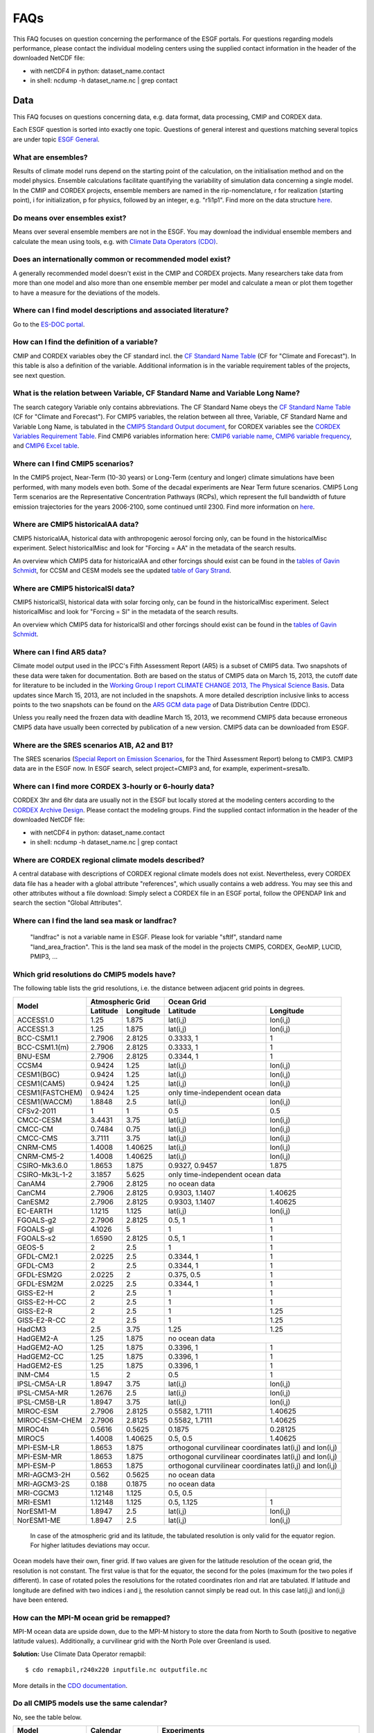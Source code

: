 .. _faq:

FAQs
====

This FAQ focuses on question concerning the performance of the ESGF portals. For questions regarding models performance, please contact the individual modeling centers using the supplied contact information in the header of the downloaded NetCDF file:

+ with netCDF4 in python: dataset_name.contact  

+ in shell: ncdump -h dataset_name.nc  | grep contact
  

Data
****

This FAQ focuses on questions concerning data, e.g. data format, data processing, CMIP and CORDEX data.

Each ESGF question is sorted into exactly one topic. Questions of general interest and questions matching 
several topics are under topic `ESGF General`_.

What are ensembles?
-------------------
Results of climate model runs depend on the starting point of the calculation, on the initialisation method and on the model physics.
Ensemble calculations facilitate quantifying the variability of simulation data concerning a single model. In the CMIP and CORDEX projects,
ensemble members are named in the rip-nomenclature, r for realization (starting point), i for initialization, p for physics, followed by an
integer, e.g. "r1i1p1". Find more on the data structure `here <https://verc.enes.org/data/enes-model-data/cmip5/datastructure>`_.

Do means over ensembles exist?
------------------------------
Means over several ensemble members are not in the ESGF.
You may download the individual ensemble members and calculate the mean using tools, e.g. with
`Climate Data Operators (CDO) <https://code.zmaw.de/projects/cdo/wiki/Cdo>`_.

Does an internationally common or recommended model exist?
----------------------------------------------------------
A generally recommended model doesn't exist in the CMIP and CORDEX projects. Many researchers take data from more than one model and also more
than one ensemble member per model and calculate a mean or plot them together to have a measure for the deviations of the models.

Where can I find model descriptions and associated literature?
--------------------------------------------------------------
Go to the `ES-DOC portal <http://es-doc.org/>`_.

How can I find the definition of a variable?
--------------------------------------------
CMIP and CORDEX variables obey the CF standard incl. the `CF Standard Name Table <http://cfconventions.org/Data/cf-standard-names/40/build/cf-standard-name-table.html>`_
(CF for "Climate and Forecast"). In this table is also a definition of the variable. Additional information is in the variable requirement tables of the projects, see next question.

What is the relation between Variable, CF Standard Name and Variable Long Name?
-------------------------------------------------------------------------------
The search category Variable only contains abbreviations. The CF Standard Name obeys the `CF Standard Name Table <http://cfconventions.org/Data/cf-standard-names/40/build/cf-standard-name-table.html>`_
(CF for "Climate and Forecast"). For CMIP5 variables, the relation between all three, Variable, CF Standard Name and Variable Long Name,
is tabulated in the `CMIP5 Standard Output document <http://cmip.llnl.gov/cmip5/docs/standard_output.pdf>`_,
for CORDEX variables see the `CORDEX Variables Requirement Table <http://is-enes-data.github.io/CORDEX_variables_requirement_table.pdf>`_. Find CMIP6 variables information here: 
`CMIP6 variable name <http://clipc-services.ceda.ac.uk/dreq/mipVars.html>`_, `CMIP6 variable frequency <http://clipc-services.ceda.ac.uk/dreq/index/miptable.html>`_, 
and `CMIP6 Excel table <https://pcmdi.llnl.gov/CMIP6/Guide/dataUsers.html>`_.

Where can I find CMIP5 scenarios?
---------------------------------
In the CMIP5 project, Near-Term (10-30 years) or Long-Term (century and longer) climate simulations have been performed, with many models even both.
Some of the decadal experiments are Near Term future scenarios. CMIP5 Long Term scenarios are the Representative Concentration Pathways (RCPs),
which represent the full bandwidth of future emission trajectories for the years 2006-2100, some continued until 2300.
Find more information on `here <https://verc.enes.org/data/enes-model-data/cmip5/datastructure>`_.

Where are CMIP5 historicalAA data?
----------------------------------
CMIP5 historicalAA, historical data with anthropogenic aerosol forcing only, can be found in the historicalMisc experiment.
Select historicalMisc and look for "Forcing = AA" in the metadata of the search results.

An overview which CMIP5 data for historicalAA and other forcings should exist can be found in the
`tables of Gavin Schmidt <https://pcmdi.llnl.gov/mips/cmip5/historical_Misc_forcing.pdf>`_, for CCSM and CESM models see the updated
`table of Gary Strand <http://www.cgd.ucar.edu/ccr/strandwg/SingleForcings_20C.html>`_.

Where are CMIP5 historicalSl data?
----------------------------------
CMIP5 historicalSl, historical data with solar forcing only, can be found in the historicalMisc experiment.
Select historicalMisc and look for "Forcing = Sl" in the metadata of the search results.

An overview which CMIP5 data for historicalSl and other forcings should exist can be found in the
`tables of Gavin Schmidt <https://pcmdi.llnl.gov/mips/cmip5/historical_Misc_forcing.pdf>`_.

Where can I find AR5 data?
--------------------------
Climate model output used in the IPCC's Fifth Assessment Report (AR5) is a subset of CMIP5 data. Two snapshots of these data were taken for documentation.
Both are based on the status of CMIP5 data on March 15, 2013, the cutoff date for literature to be included in the
`Working Group I report CLIMATE CHANGE 2013, The Physical Science Basis <http://www.ipcc.ch/report/ar5/wg1/>`_.
Data updates since March 15, 2013, are not included in the snapshots. A more detailed description inclusive links to access points to the two snapshots can be
found on the `AR5 GCM data page <http://www.ipcc-data.org/sim/gcm_monthly/AR5/index.html>`_ of Data Distribution Centre (DDC).

Unless you really need the frozen data with deadline March 15, 2013, we recommend CMIP5 data because erroneous CMIP5 data have usually been corrected by
publication of a new version. CMIP5 data can be downloaded from ESGF.

Where are the SRES scenarios A1B, A2 and B1?
--------------------------------------------
The SRES scenarios (`Special Report on Emission Scenarios <http://sedac.ipcc-data.org/ddc/sres/index.html>`_, for the Third Assessment Report)
belong to CMIP3. CMIP3 data are in the ESGF now. In ESGF search, select project=CMIP3 and, for example, experiment=sresa1b.

Where can I find more CORDEX 3-hourly or 6-hourly data?
-------------------------------------------------------
CORDEX 3hr and 6hr data are usually not in the ESGF but locally stored at the modeling centers according to the
`CORDEX Archive Design <http://is-enes-data.github.io/cordex_archive_specifications.pdf>`_. Please contact the modeling groups. Find the supplied contact information in the header of the downloaded NetCDF file:

+ with netCDF4 in python: dataset_name.contact  

+ in shell: ncdump -h dataset_name.nc  | grep contact
  


Where are CORDEX regional climate models described?
---------------------------------------------------
A central database with descriptions of CORDEX regional climate models does not exist. Nevertheless, every CORDEX data file has a
header with a global attribute "references", which usually contains a web address. You may see this and other attributes without a file download:
Simply select a CORDEX file in an ESGF portal, follow the OPENDAP link and search the section "Global Attributes".

Where can I find the land sea mask or landfrac?
-----------------------------------------------
 "landfrac" is not a variable name in ESGF. Please look for variable "sftlf", standard name "land_area_fraction".
 This is the land sea mask of the model in the projects CMIP5, CORDEX, GeoMIP, LUCID, PMIP3, ...

Which grid resolutions do CMIP5 models have?
--------------------------------------------
The following table lists the grid resolutions, i.e. the distance between adjacent grid points in degrees.

+-----------------+----------+-----------+----------------+-----------------------------------------+
| Model           |  Atmospheric Grid    |  Ocean Grid                                              |
+                 +----------+-----------+----------------+-----------------------------------------+
|                 | Latitude | Longitude | Latitude       | Longitude                               |
+=================+==========+===========+================+=========================================+
| ACCESS1.0       | 1.25     | 1.875     | lat(i,j)       | lon(i,j)                                |
+-----------------+----------+-----------+----------------+-----------------------------------------+
| ACCESS1.3       | 1.25     | 1.875     | lat(i,j)       | lon(i,j)                                |
+-----------------+----------+-----------+----------------+-----------------------------------------+
| BCC-CSM1.1      | 2.7906   | 2.8125    | 0.3333, 1      | 1                                       |
+-----------------+----------+-----------+----------------+-----------------------------------------+
| BCC-CSM1.1(m)   | 2.7906   | 2.8125    | 0.3333, 1      | 1                                       |
+-----------------+----------+-----------+----------------+-----------------------------------------+
| BNU-ESM         | 2.7906   | 2.8125    | 0.3344, 1      | 1                                       |
+-----------------+----------+-----------+----------------+-----------------------------------------+
| CCSM4           | 0.9424   | 1.25      | lat(i,j)       | lon(i,j)                                |
+-----------------+----------+-----------+----------------+-----------------------------------------+
| CESM1(BGC)      | 0.9424   | 1.25      | lat(i,j)       | lon(i,j)                                |
+-----------------+----------+-----------+----------------+-----------------------------------------+
| CESM1(CAM5)     | 0.9424   | 1.25      | lat(i,j)       | lon(i,j)                                |
+-----------------+----------+-----------+----------------+-----------------------------------------+
| CESM1(FASTCHEM) | 0.9424   | 1.25      | only time-independent ocean data                         |
+-----------------+----------+-----------+----------------+-----------------------------------------+
| CESM1(WACCM)    | 1.8848   | 2.5       | lat(i,j)       | lon(i,j)                                |
+-----------------+----------+-----------+----------------+-----------------------------------------+
| CFSv2-2011      | 1        | 1         | 0.5            | 0.5                                     |
+-----------------+----------+-----------+----------------+-----------------------------------------+
| CMCC-CESM       | 3.4431   | 3.75      | lat(i,j)       | lon(i,j)                                |
+-----------------+----------+-----------+----------------+-----------------------------------------+
| CMCC-CM         | 0.7484   | 0.75      | lat(i,j)       | lon(i,j)                                |
+-----------------+----------+-----------+----------------+-----------------------------------------+
| CMCC-CMS        | 3.7111   | 3.75      | lat(i,j)       | lon(i,j)                                |
+-----------------+----------+-----------+----------------+-----------------------------------------+
| CNRM-CM5        | 1.4008   | 1.40625   | lat(i,j)       | lon(i,j)                                |
+-----------------+----------+-----------+----------------+-----------------------------------------+
| CNRM-CM5-2      | 1.4008   | 1.40625   | lat(i,j)       | lon(i,j)                                |
+-----------------+----------+-----------+----------------+-----------------------------------------+
| CSIRO-Mk3.6.0   | 1.8653   | 1.875     | 0.9327, 0.9457 | 1.875                                   |
+-----------------+----------+-----------+----------------+-----------------------------------------+
| CSIRO-Mk3L-1-2  | 3.1857   | 5.625     | only time-independent ocean data                         |
+-----------------+----------+-----------+----------------+-----------------------------------------+
| CanAM4          | 2.7906   | 2.8125    | no ocean data                                            |
+-----------------+----------+-----------+----------------+-----------------------------------------+
| CanCM4          | 2.7906   | 2.8125    | 0.9303, 1.1407 | 1.40625                                 |
+-----------------+----------+-----------+----------------+-----------------------------------------+
| CanESM2         | 2.7906   | 2.8125    | 0.9303, 1.1407 | 1.40625                                 |
+-----------------+----------+-----------+----------------+-----------------------------------------+
| EC-EARTH        | 1.1215   | 1.125     | lat(i,j)       | lon(i,j)                                |
+-----------------+----------+-----------+----------------+-----------------------------------------+
| FGOALS-g2       | 2.7906   | 2.8125    | 0.5, 1         | 1                                       |
+-----------------+----------+-----------+----------------+-----------------------------------------+
| FGOALS-gl       | 4.1026   | 5         | 1              | 1                                       |
+-----------------+----------+-----------+----------------+-----------------------------------------+
| FGOALS-s2       | 1.6590   | 2.8125    | 0.5, 1         | 1                                       |
+-----------------+----------+-----------+----------------+-----------------------------------------+
| GEOS-5          | 2        | 2.5       | 1              | 1                                       |
+-----------------+----------+-----------+----------------+-----------------------------------------+
| GFDL-CM2.1      | 2.0225   | 2.5       | 0.3344, 1      | 1                                       |
+-----------------+----------+-----------+----------------+-----------------------------------------+
| GFDL-CM3        | 2        | 2.5       | 0.3344, 1      | 1                                       |
+-----------------+----------+-----------+----------------+-----------------------------------------+
| GFDL-ESM2G      | 2.0225   | 2         | 0.375, 0.5     | 1                                       |
+-----------------+----------+-----------+----------------+-----------------------------------------+
| GFDL-ESM2M      | 2.0225   | 2.5       | 0.3344, 1      | 1                                       |
+-----------------+----------+-----------+----------------+-----------------------------------------+
| GISS-E2-H       | 2        | 2.5       | 1              | 1                                       |
+-----------------+----------+-----------+----------------+-----------------------------------------+
| GISS-E2-H-CC    | 2        | 2.5       | 1              | 1                                       |
+-----------------+----------+-----------+----------------+-----------------------------------------+
| GISS-E2-R       | 2        | 2.5       | 1              | 1.25                                    |
+-----------------+----------+-----------+----------------+-----------------------------------------+
| GISS-E2-R-CC    | 2        | 2.5       | 1              | 1.25                                    |
+-----------------+----------+-----------+----------------+-----------------------------------------+
| HadCM3          | 2.5      | 3.75      | 1.25           | 1.25                                    |
+-----------------+----------+-----------+----------------+-----------------------------------------+
| HadGEM2-A       | 1.25     | 1.875     | no ocean data                                            |
+-----------------+----------+-----------+----------------+-----------------------------------------+
| HadGEM2-AO      | 1.25     | 1.875     | 0.3396, 1      | 1                                       |
+-----------------+----------+-----------+----------------+-----------------------------------------+
| HadGEM2-CC      | 1.25     | 1.875     | 0.3396, 1      | 1                                       |
+-----------------+----------+-----------+----------------+-----------------------------------------+
| HadGEM2-ES      | 1.25     | 1.875     | 0.3396, 1      | 1                                       |
+-----------------+----------+-----------+----------------+-----------------------------------------+
| INM-CM4         | 1.5      | 2         | 0.5            | 1                                       |
+-----------------+----------+-----------+----------------+-----------------------------------------+
| IPSL-CM5A-LR    | 1.8947   | 3.75      | lat(i,j)       | lon(i,j)                                |
+-----------------+----------+-----------+----------------+-----------------------------------------+
| IPSL-CM5A-MR    | 1.2676   | 2.5       | lat(i,j)       | lon(i,j)                                |
+-----------------+----------+-----------+----------------+-----------------------------------------+
| IPSL-CM5B-LR    | 1.8947   | 3.75      | lat(i,j)       | lon(i,j)                                |
+-----------------+----------+-----------+----------------+-----------------------------------------+
| MIROC-ESM       | 2.7906   | 2.8125    | 0.5582, 1.7111 | 1.40625                                 |
+-----------------+----------+-----------+----------------+-----------------------------------------+
| MIROC-ESM-CHEM  | 2.7906   | 2.8125    | 0.5582, 1.7111 | 1.40625                                 |
+-----------------+----------+-----------+----------------+-----------------------------------------+
| MIROC4h         | 0.5616   | 0.5625    | 0.1875         | 0.28125                                 |
+-----------------+----------+-----------+----------------+-----------------------------------------+
| MIROC5          | 1.4008   | 1.40625   | 0.5, 0.5       | 1.40625                                 |
+-----------------+----------+-----------+----------------+-----------------------------------------+
| MPI-ESM-LR      | 1.8653   | 1.875     | orthogonal curvilinear coordinates lat(i,j) and lon(i,j) |
+-----------------+----------+-----------+----------------+-----------------------------------------+
| MPI-ESM-MR      | 1.8653   | 1.875     | orthogonal curvilinear coordinates lat(i,j) and lon(i,j) |
+-----------------+----------+-----------+----------------+-----------------------------------------+
| MPI-ESM-P       | 1.8653   | 1.875     | orthogonal curvilinear coordinates lat(i,j) and lon(i,j) |
+-----------------+----------+-----------+----------------+-----------------------------------------+
| MRI-AGCM3-2H    | 0.562    | 0.5625    | no ocean data                                            |
+-----------------+----------+-----------+----------------+-----------------------------------------+
| MRI-AGCM3-2S    | 0.188    | 0.1875    | no ocean data                                            |
+-----------------+----------+-----------+----------------+-----------------------------------------+
| MRI-CGCM3       | 1.12148  | 1.125     | 0.5, 0.5       |                                         |
+-----------------+----------+-----------+----------------+-----------------------------------------+
| MRI-ESM1        | 1.12148  | 1.125     | 0.5, 1.125     | 1                                       |
+-----------------+----------+-----------+----------------+-----------------------------------------+
| NorESM1-M       | 1.8947   | 2.5       | lat(i,j)       | lon(i,j)                                |
+-----------------+----------+-----------+----------------+-----------------------------------------+
| NorESM1-ME      | 1.8947   | 2.5       | lat(i,j)       | lon(i,j)                                |
+-----------------+----------+-----------+----------------+-----------------------------------------+

 In case of the atmospheric grid and its latitude, the tabulated resolution is only valid for the equator region.
 For higher latitudes deviations may occur.

Ocean models have their own, finer grid. If two values are given for the latitude resolution of the ocean grid, the resolution is not constant.
The first value is that for the equator, the second for the poles (maximum for the two poles if different).
In case of rotated poles the resolutions for the rotated coordinates rlon and rlat are tabulated. If latitude and longitude are defined with two indices i and j,
the resolution cannot simply be read out. In this case lat(i,j) and lon(i,j) have been entered.

How can the MPI-M ocean grid be remapped?
-----------------------------------------
MPI-M ocean data are upside down, due to the MPI-M history to store the data from North to South (positive to negative latitude values). Additionally, a curvilinear grid with the North Pole over Greenland is used.

**Solution:** Use Climate Data Operator remapbil:

::

    $ cdo remapbil,r240x220 inputfile.nc outputfile.nc

More details in the `CDO documentation <https://code.zmaw.de/projects/cdo/embedded/index.html>`_.

Do all CMIP5 models use the same calendar?
------------------------------------------

No, see the table below.

+-----------------+---------------------+---------------------------------------------------------------------------------------------------------------------------------------------------------------------+
| Model           |  Calendar           |  Experiments                                                                                                                                                        |
+=================+=====================+===========+=========================================================================================================================================================+
| ACCESS1.0       | proleptic_gregorian | all                                                                                                                                                                 |
+-----------------+---------------------+---------------------------------------------------------------------------------------------------------------------------------------------------------------------+
| ACCESS1.3       | proleptic_gregorian | all                                                                                                                                                                 |
+-----------------+---------------------+---------------------------------------------------------------------------------------------------------------------------------------------------------------------+
| BCC-CSM1.1      | 365_day             | all                                                                                                                                                                 |
+-----------------+---------------------+---------------------------------------------------------------------------------------------------------------------------------------------------------------------+
| BCC-CSM1.1(m)   | 365_day             | all                                                                                                                                                                 |
+-----------------+---------------------+---------------------------------------------------------------------------------------------------------------------------------------------------------------------+
| BNU-ESM         | 365_day             | all                                                                                                                                                                 |
+-----------------+---------------------+---------------------------------------------------------------------------------------------------------------------------------------------------------------------+
| CanAM4          | 365_day             | all                                                                                                                                                                 |
+-----------------+---------------------+---------------------------------------------------------------------------------------------------------------------------------------------------------------------+
| CanCM4          | 365_day             | all                                                                                                                                                                 |
+-----------------+---------------------+---------------------------------------------------------------------------------------------------------------------------------------------------------------------+
| CanESM2         | 365_day             | all                                                                                                                                                                 |
+-----------------+---------------------+---------------------------------------------------------------------------------------------------------------------------------------------------------------------+
| CCSM4           | 365_day             | all                                                                                                                                                                 |
+-----------------+---------------------+---------------------------------------------------------------------------------------------------------------------------------------------------------------------+
| CESM1(BGC)      | 365_day             | all                                                                                                                                                                 |
+-----------------+---------------------+---------------------------------------------------------------------------------------------------------------------------------------------------------------------+
| CESM1(CAM5)     | 365_day             | all                                                                                                                                                                 |
+-----------------+---------------------+---------------------------------------------------------------------------------------------------------------------------------------------------------------------+
| CESM1(FASTCHEM) | 365_day             | all                                                                                                                                                                 |
+-----------------+---------------------+---------------------------------------------------------------------------------------------------------------------------------------------------------------------+
| CESM1(WACCM)    | 365_day             | all                                                                                                                                                                 |
+-----------------+---------------------+---------------------------------------------------------------------------------------------------------------------------------------------------------------------+
| CFSv2-2011      | gregorian           | all                                                                                                                                                                 |
+-----------------+---------------------+---------------------------------------------------------------------------------------------------------------------------------------------------------------------+
| CMCC-CESM       | gregorian           | all                                                                                                                                                                 |
+-----------------+---------------------+---------------------------------------------------------------------------------------------------------------------------------------------------------------------+
| CMCC-CM         | gregorian           | all                                                                                                                                                                 |
+-----------------+---------------------+---------------------------------------------------------------------------------------------------------------------------------------------------------------------+
| CMCC-CMS        | gregorian           | all                                                                                                                                                                 |
+-----------------+---------------------+---------------------------------------------------------------------------------------------------------------------------------------------------------------------+
| CNRM-CM5        | gregorian           | all                                                                                                                                                                 |
+-----------------+---------------------+---------------------------------------------------------------------------------------------------------------------------------------------------------------------+
| CNRM-CM5-2      | gregorian           | all                                                                                                                                                                 |
+-----------------+---------------------+---------------------------------------------------------------------------------------------------------------------------------------------------------------------+
| CSIRO-Mk3.6.0   | 365_day             | all                                                                                                                                                                 |
+-----------------+---------------------+---------------------------------------------------------------------------------------------------------------------------------------------------------------------+
| CSIRO-Mk3L-1-2  | 365_day             | all                                                                                                                                                                 |
+-----------------+---------------------+---------------------------------------------------------------------------------------------------------------------------------------------------------------------+
| EC-EARTH        | gregorian           | all                                                                                                                                                                 |
+-----------------+---------------------+---------------------------------------------------------------------------------------------------------------------------------------------------------------------+
| GEOS-5          | gregorian           | all                                                                                                                                                                 |
+-----------------+---------------------+---------------------------------------------------------------------------------------------------------------------------------------------------------------------+
| FGOALS-g2       | 365_day             | all                                                                                                                                                                 |
+-----------------+---------------------+---------------------------------------------------------------------------------------------------------------------------------------------------------------------+
| FGOALS-gl       | 365_day             | all                                                                                                                                                                 |
+-----------------+---------------------+---------------------------------------------------------------------------------------------------------------------------------------------------------------------+
| FGOALS-s2       | 365_day             | all                                                                                                                                                                 |
+-----------------+---------------------+---------------------------------------------------------------------------------------------------------------------------------------------------------------------+
| GFDL-CM2.1      | julian              | all                                                                                                                                                                 |
+-----------------+---------------------+---------------------------------------------------------------------------------------------------------------------------------------------------------------------+
| GFDL-CM3        | 365_day             | all but amip: julian                                                                                                                                                |
+-----------------+---------------------+---------------------------------------------------------------------------------------------------------------------------------------------------------------------+
| GFDL-ESM2G      | 365_day             | all                                                                                                                                                                 |
+-----------------+---------------------+---------------------------------------------------------------------------------------------------------------------------------------------------------------------+
| GFDL-ESM2M      | 365_day             | all                                                                                                                                                                 |
+-----------------+---------------------+---------------------------------------------------------------------------------------------------------------------------------------------------------------------+
| GISS-E2-H       | 365_day             | all                                                                                                                                                                 |
+-----------------+---------------------+---------------------------------------------------------------------------------------------------------------------------------------------------------------------+
| GISS-E2-H-CC    | 365_day             | all                                                                                                                                                                 |
+-----------------+---------------------+---------------------------------------------------------------------------------------------------------------------------------------------------------------------+
| GISS-E2-R       | 365_day             | all                                                                                                                                                                 |
+-----------------+---------------------+---------------------------------------------------------------------------------------------------------------------------------------------------------------------+
| GISS-E2-R-CC    | 365_day             | all                                                                                                                                                                 |
+-----------------+---------------------+---------------------------------------------------------------------------------------------------------------------------------------------------------------------+
| HadCM3          | 360_day             | all                                                                                                                                                                 |
+-----------------+---------------------+---------------------------------------------------------------------------------------------------------------------------------------------------------------------+
| HadGEM2-A       | 360_day             | all                                                                                                                                                                 |
+-----------------+---------------------+---------------------------------------------------------------------------------------------------------------------------------------------------------------------+
| HadGEM2-AO      | 360_day             | all                                                                                                                                                                 |
+-----------------+---------------------+---------------------------------------------------------------------------------------------------------------------------------------------------------------------+
| HadGEM2-CC      | 360_day             | all                                                                                                                                                                 |
+-----------------+---------------------+---------------------------------------------------------------------------------------------------------------------------------------------------------------------+
| HadGEM2-ES      | 360_day             | all                                                                                                                                                                 |
+-----------------+---------------------+---------------------------------------------------------------------------------------------------------------------------------------------------------------------+
| INM-CM4         | 365_day             | all                                                                                                                                                                 |
+-----------------+---------------------+---------------------------------------------------------------------------------------------------------------------------------------------------------------------+
| IPSL-CM5A-LR    | 365_day             | all but aqua4K, aqua4xCO2, aquaControl, past1000: 360_day                                                                                                           |
+-----------------+---------------------+---------------------------------------------------------------------------------------------------------------------------------------------------------------------+
| IPSL-CM5A-MR    | 365_day             | all                                                                                                                                                                 |
+-----------------+---------------------+---------------------------------------------------------------------------------------------------------------------------------------------------------------------+
| IPSL-CM5B-LR    | 365_day             | all but aquaControl: 360_day                                                                                                                                        |
+-----------------+---------------------+---------------------------------------------------------------------------------------------------------------------------------------------------------------------+
| MIROC-ESM       | proleptic_gregorian | 1pctCO2, abrupt4xCO2, past1000                                                                                                                                      |
+                 +---------------------+---------------------------------------------------------------------------------------------------------------------------------------------------------------------+
|                 | gregorian           | esmControl, esmFixClim2, esmHistorical, lgm, midHolocene, piControl, rcp26, rcp45, rcp60, rcp85, esmrcp85, historical, historicalGHG, historicalNat                 |
+-----------------+---------------------+---------------------------------------------------------------------------------------------------------------------------------------------------------------------+
| MIROC-ESM-CHEM  | gregorian           | all                                                                                                                                                                 |
+-----------------+---------------------+---------------------------------------------------------------------------------------------------------------------------------------------------------------------+
| MIROC4h         | gregorian           | all but piControl: 365_day                                                                                                                                          |
+-----------------+---------------------+---------------------------------------------------------------------------------------------------------------------------------------------------------------------+
| MIROC5          | 360_day             | aqua4K, aqua4xCO2, aquaControl                                                                                                                                      |
+                 +---------------------+---------------------------------------------------------------------------------------------------------------------------------------------------------------------+
|                 | 365_day             | 1pctCO2, abrupt4xCO2, amip, amip4K, amip4xCO2, amipFuture, historical, piControl, rcp26, rcp45, rcp60, rcp85, sstClim, sstClim4xCO2, sstClimAerosol, sstClimSulfate |
+                 +---------------------+---------------------------------------------------------------------------------------------------------------------------------------------------------------------+
|                 | gregorian           | decadals                                                                                                                                                            |
+-----------------+---------------------+---------------------------------------------------------------------------------------------------------------------------------------------------------------------+
| MPI-ESM-LR      | proleptic_gregorian | all                                                                                                                                                                 |
+-----------------+---------------------+---------------------------------------------------------------------------------------------------------------------------------------------------------------------+
| MPI-ESM-MR      | proleptic_gregorian | all                                                                                                                                                                 |
+-----------------+---------------------+---------------------------------------------------------------------------------------------------------------------------------------------------------------------+
| MPI-ESM-P       | proleptic_gregorian | all                                                                                                                                                                 |
+-----------------+---------------------+---------------------------------------------------------------------------------------------------------------------------------------------------------------------+
| MRI-AGCM3-2H    | gregorian           | all                                                                                                                                                                 |
+-----------------+---------------------+---------------------------------------------------------------------------------------------------------------------------------------------------------------------+
| MRI-AGCM3-2S    | gregorian           | all                                                                                                                                                                 |
+-----------------+---------------------+---------------------------------------------------------------------------------------------------------------------------------------------------------------------+
| MRI-CGCM3       | gregorian           | all                                                                                                                                                                 |
+-----------------+---------------------+---------------------------------------------------------------------------------------------------------------------------------------------------------------------+
| MRI-ESM1        | gregorian           | all                                                                                                                                                                 |
+-----------------+---------------------+---------------------------------------------------------------------------------------------------------------------------------------------------------------------+
| NorESM1-M       | 365_day             | all                                                                                                                                                                 |
+-----------------+---------------------+---------------------------------------------------------------------------------------------------------------------------------------------------------------------+
| NorESM1-ME      | 365_day             | all                                                                                                                                                                 |
+-----------------+---------------------+---------------------------------------------------------------------------------------------------------------------------------------------------------------------+

The values in the table have been taken from the calendar attributes of the NetCDF files. Since the calendars "standard" and "gregorian"
are identical as well as "noleap" and "365_day", only the latter are used in the table. CMIP calendars are defined in the
`CF standard <http://cfconventions.org/cf-conventions/cf-conventions.html#calendar>`_ and in the model output specifications for
`CMIP5 <https://pcmdi.llnl.gov/mips/cmip5/output_req.html#metadata>`_ and `CMIP6 <https://pcmdi.llnl.gov/CMIP6/Guide/dataUsers.html>`_.

How may I cite ESGF and CMIP data in my paper?
-----------------------------------------------

Find here the citation guidelines for `CMIP6 <https://pcmdi.llnl.gov/CMIP6/Guide/dataUsers.html#4-terms-of-use-and-citation-requirements>`_
and `CMIP5 <https://pcmdi.llnl.gov/mips/cmip5/citation.html>`_.

Find here the references for: 

+ ESGF: "The Earth System Grid Federation: An open infrastructure for access to distributed geospatial data". Future Generation Computer Systems, 36, 400-417, doi:10.1016/j.future.2013.07.002, 2014 `(article) <http://www.sciencedirect.com/science/article/pii/S0167739X13001477>`_.

+ CMIP6 "Coupled Model Intercomparison Project Phase 6 (CMIP6) Experimental Design and Organization" `(special issue) <https://www.geosci-model-dev.net/special_issue590.html>`_

+ CMIP5 `(list or articles) <https://pcmdi.llnl.gov/mips/cmip5/cmip5-references.html>`_

May CMIP5 historical and RCP data be combined to one long time series?
----------------------------------------------------------------------
Yes, if you select matching ensemble members. Look into the header of the RCP data file:
The attributes parent_experiment_id and parent_experiment_rip name the right ensemble member for combination. Find here more
`background information <https://verc.enes.org/data/enes-model-data/cmip5/datastructure>`_.

Which height levels do the data have?
-------------------------------------
**CORDEX data:** The height level is part of the short variable name. For example, ta500 is the air temperature at the 500 hPa pressure level.

**Before download with OPeNDAP:** Expand the dataset you need with "Show Files" and click on "OPENDAP". In the OPeNDAP Dataset Access Form look for lev and enable it. Click on "Get ASCII" and login. The lev array with the height levels will be listed.

**After download:** Use local software, for example ncdump, which is a command line tool belonging to
`NetCDF software <http://www.unidata.ucar.edu/software/netcdf/>`_.

::

    ncdump -c filename.nc

The option -c causes ncdump to output header and coordinate arrays.

Which heigth boundaries do CORDEX cloud layers have?
----------------------------------------------------
CORDEX offers cloud fraction variables for the following three height layers.

+---------------+---------------+----------------------+----------------------+
|               | Variable name | Lower boundary in Pa | Upper boundary in Pa |
+===============+===============+======================+======================+
| Low Clouds    | cll           | 100000               | 68000                |
+---------------+---------------+----------------------+----------------------+
| Medium Clouds | clm           | 68000                | 44000                |
+---------------+---------------+----------------------+----------------------+
| High Clouds   | clh           | 44000                | 0                    |
+---------------+---------------+----------------------+----------------------+

The height boundaries for the three layers are given as pressure levels and are defined in the
`CORDEX Archive Design document <http://is-enes-data.github.io/cordex_archive_specifications.pdf>`_.
The height boundaries of the layer are also stored in the netCDF file in the variable plev_bnds.

In which sequence are the data ordered inside a NetCDF file?
------------------------------------------------------------
The Network Common Data Format (NetCDF) is a binary data format for the exchange of scientific data and consists of a header and a data part.
The header contains beside attributes the structure of the data part. The data itself are deposited in arrays in the data part. This enables quick access.

Data variables are defined by means of coordinate variables, for example the near-surface air temperature tas is defined as a function of time, latitude and longitude.

::

    tas(time, lat, lon)

For Mathematicians: The order inside the array corresponds to the lexical order of its index set.
The index set of the data variable is the cartesian product of the index sets of the coordinate variables, for example

I :sub:`tas` = I :sub:`time` X I :sub:`lat` X I :sub:`lon`

The definition of the data variable in the file header contains the manner and sequence of the coordinate variables.

For Programmers: The first value in the tas array is the value for the first time, first lat and first lon. The second value is that for first time, first lat and second lon. Then the tas values for the other longitudes follow. If the number of longitudes is only 2, now the value for first time, second lat and first lon follows. If the number of latitudes is also 2, the first tas value for the second time appears in position 5.

::

   | 1 1 1 | 1 1 2 | 1 2 1 | 1 2 2 | 2 1 1 | ...

The values are written to the array in a nested loop. The innermost loop is lon, the outermost is time with lat in the middle.

How can I verify that the data have not been updated since I downloaded them?
-----------------------------------------------------------------------------
**Solution 1:** You may compare the version of the data. The version is part of the metadata and can be found in the ESGF portals. It is also printed in the NetCDF header.

**Solution 2:** ESGF offers a comfortable comparison using Wget scripting. Keep your Wget script after download and again run it with the -u option.

::

    $ bash wget-xxx.sh -u

This does not repeat the download but creates a new version of the download script. The old and the new script version are compared and this comparison includes the checksums in the download file lists of both scripts. A change in a file checksum is a hint for a new dataset version.

**Solution 3:** Sometimes data producers replace data without updating the version number in case of minor changes. In ESGF, this is not allowed and fortunately seldom. Ruling out these hidden changes is tedious. You may compare the checksum of your download file with that of a freshly downloaded file. Checksums may be calculated with md5sum:

::

    $ md5sum myfile.nc

How can I read or process downloaded data?
------------------------------------------
Data downloaded from ESGF are usually in NetCDF format. NetCDF is a header based binary format and can be read/processed by

* ncdump (conversion to ASCII) and ncview (simple graphics), i.e. command line tools belonging to `NetCDF software <http://www.unidata.ucar.edu/software/netcdf/>`_
* Command line tools, e.g. `Climate Data Operators (CDO) <https://code.zmaw.de/projects/cdo/wiki/Cdo>`_, `netCDF Operator (NCO) <http://nco.sourceforge.net/>`_ and `UVCDAT <http://uvcdat.llnl.gov/>`_: show, convert, split, merge, write and perform arithmetic operations on NetCDF
* Command line graphics, e.g. `NCAR Command Language (NCL) <http://ncl.ucar.edu/>`_ and `UVCDAT <http://uvcdat.llnl.gov/>`_
* Some applications, e.g. Matlab and Ferret
* Python: `netcdf4-python <https://pypi.python.org/pypi/netCDF4>`_ is a Python interface to the netCDF C library

An exception is NetCDF OPeNDAP download. Here you can get ASCII CSV, i.e. readable text (Comma Separated Values), or dodc (binary OPeNDAP data format). ASCII CSV can directly be imported, for example, into Microsoft Excel.

I cannot process downloaded data
---------------------------------
There might be several reasons and solutions for this issue:

**Solution 1:** If you have downloaded the file with your browser's download manager (following a HTTPServer link),
compare the checksum of your downloaded file with that in the metadata. In case the checksums are different,
repeat the download since the file may have been changed during download. ESGF Wget scripts perform this check automatically.

**Solution 2:** Many data, especially CORDEX data, are stored in the format `NetCDF4 <http://www.unidata.ucar.edu/software/netcdf/>`_
or compressed NetCDF4. Ensure that your local software can handle this relatively new data format.

How can I calculate a multi-year average for each month of year?
----------------------------------------------------------------
A multi-year average for each month of year can easily be calculated with CDO ymonavg. Example:

::

    # split into years
    $ cdo splityear OH_Amon_ULAQ_rcp45_r1i1p1_196001-210012.nc OH_
    # concatenate to a file containing 10 years
    $ cdo cat OH_1995.nc OH_1996.nc OH_1997.nc OH_1998.nc OH_1999.nc OH_2000.nc OH_2001.nc OH_2002.nc OH_2003.nc OH_2004.nc  OH_Amon_ULAQ_rcp45_r1i1p1_1995-2004.nc
    # calculate multi-year average for each month
    $ cdo ymonavg OH_Amon_ULAQ_rcp45_r1i1p1_1995-2004.nc OH_average_over_1195-2004_ULAQ_rcp45_r1i1p1_Jan-Dec.nc

More details are in the `CDO documentation <https://code.zmaw.de/projects/cdo/embedded/index.html>`_,

How can CORDEX data on a grid with rotated poles be rotated back?
-----------------------------------------------------------------
Some native CORDEX grids have rotated poles, for example the native European domains EUR-44 and EUR-11. They can easily be regridded (rotated back).

**Solution 1:** Use interpolated data
Interpolated data are in the domains with "i" at the end, e.g. EUR-44i. These data already have a grid which has been rotated back.

**Solution 2:** Use cf-python
cf-python uses the ESMF regridding library as its regridding engine, and currently provides first-order conservative (by default) or bilinear spherical regridding. CORDEX data are usually NetCDF/CF compliant; so cf-python only needs the following commands:

The rotated_fields may have more dimensions than just rotated latitude (X) and rotated longitude (Y). The above command will regrid each X-Y slice and so regridded_fields will have the same rank as the original.

::

    import cf
    rotated_fields = cf.read('rotated_pole_file.nc')
    unrotated_field = cf.read('unrotated_latlon_file.nc')
    regridded_fields = rotated_fields.regrids(unrotated_field)

More details in the `cf-python documentation <https://cfpython.bitbucket.io/docs/latest/field_manipulation.html#regridding-operations>`_

**Solution 3:** Use CDO
Climate Data Operators (CDO) offer `different ways of regridding <https://code.zmaw.de/boards/2/topics/1283>`_,
for example cdo rotuvb can perform a backward transformation of velocity components U and V from a rotated spherical system to a geographical system.
More details in the `CDO documentation <https://code.zmaw.de/projects/cdo/embedded/index.html>`_.

There seems to be missing data for some models.
-----------------------------------------------
Some models do not provide data for all years. For questions related to the models and possibly missing data,
please contact the individual modeling centers using the supplied contact information in the file header.

::

    $ ncdump -h <filename>  | grep contact


ESGF General
************

What browsers does ESGF support?
--------------------------------
ESGF supports the following browsers. These are the browsers we test on.

* Firefox (best in a Private Window, see Firefox's main menu)
* Chrome
* Internet Explorer

**Safari Issue:** Safari has a known bug that prevents it from sending too many certificates when interacting over SSL.
This results in some ESGF sites failing to display the login page. If you encounter such a problem, please use Firefox or Chrome.

**Internet Explorer Issue:** Registration to an ESGF data access group may be slow with Internet Explorer. If you experience this, try another browser.

Shall I use my personal certificate in the browser?
---------------------------------------------------
No. If a message appears whether to use your personal credials imported into your browser, please press "Cancel".

I get the error: "Secure Connection Failed" with Firefox
--------------------------------------------------------
This error has to do with encryption and seems to depend on Firefox version, operating system and ESGF portal.

.. image:: images/secure_connection_failed.png

**Solution:** In Firefox open local page about:config and add the portal or site name to the security.tls.insecure_fallback_hosts. An example is shown in the image below.

.. image:: images/secure_connection_failed_solution.png

I have a question or error to report to ESGF
--------------------------------------------
Questions and error reports related to the ESGF portals and nodes performance should be sent to esgf-user@lists.llnl.gov. 

For questions related to the models output or performance, please contact the individual modeling centers using the supplied contact information in the file header:

+ with netCDF4 in python: dataset_name.contact  

+ in shell: ncdump -h dataset_name.nc  | grep contact


As part of the `ES-DOC <https://es-doc.org/>`_ documentation ecosystem, the ESGF Errata Service centralizes timely information about known issues of ESGF data. Please, visit the `docs <https://es-doc.github.io/esdoc-errata-client/index.html>`_ about how to find or report an issue.

How can I subscribe/unsubscribe esgf-user@lists.llnl.gov?
---------------------------------------------------------
* Subscribe:
    Send a mail to: listserv@listserv.llnl.gov.
    The subject should be blank. The body should contain only the following:

    ::

        Subscribe esgf-user

* Unsubscribe:
    Send a mail to: listserv@listserv.llnl.gov.
    The subject should be blank. The body should contain only the following:

    ::

        Signoff esgf-user


ESGF Wget
*********

Issues with Script Generation
-----------------------------

I get the error: "Request-URI Too Large"
^^^^^^^^^^^^^^^^^^^^^^^^^^^^^^^^^^^^^^^^
Error message:

::

    Request-URI Too Large
    The requested URL's length Exceeds the capacity limit for this server.

This is a current error on the Web DataCart. Internally, script creation is initiated by an URL containing commands. At the moment, this URL is becoming too long if the request contains a large number of datasets. A fix is announced.

* Solution 1
    Create several Wget scripts, i.e. split your big request into smaller ones. Subdivision of the request into different scripts, one for each data node, will automatically be done but in case of this error an additional subdivision by the user is necessary.

* Solution 2
    Create a text file post_data_dataset_id.txt. Copy and paste to this file the URL address which appears in your browser when you get the "Request-URI Too Large" error. From this URL remove everything until the first 'dataset_id=' text token appears (including it). Then run the following command in a Shell:

    ::

        wget --post-file post_data_dataset_id.txt "http://esgf-data.dkrz.de/esg-search/wget/?distrib=false&limit=10000" -O wget_script.sh

    If everything is ok, you will end with a wget_script.sh that you can execute to download the full collection of datasets.

General Wget Runtime Issues
---------------------------

Do I need to use my username / password?
^^^^^^^^^^^^^^^^^^^^^^^^^^^^^^^^^^^^^^^^
If you are trying to download unrestricted datasets with Wget, eg, CMIP3-6, obs4MIPs, input4MIPs, E3SM, then the answer is No: username / password are not required.  However you need to instruct the Wget script to bypass the login prompt using the option -s.  When using this method for download, ensure you are not using additional options, eg. -s and -H should never be combined

    ::

        $ bash wget-xxx.sh -s


Issues with Certificates or Java
--------------------------------

Note that these issues deal with restricted project downloads.  For unrestricted downloads see the  -s  option description above.

Error: "Unsupported major.minor version 51.0"
^^^^^^^^^^^^^^^^^^^^^^^^^^^^^^^^^^^^^^^^^^^^^
Error message:

::

    Retrieving Credentials...Exception in thread "main" java.lang.UnsupportedClassVersionError: esg/security/myproxy/MyProxyConsole :
    Unsupported major.minor version 51.0
	    at java.lang.ClassLoader.defineClass1(Native Method)
	    at java.lang.ClassLoader.defineClass(ClassLoader.java:643)
	    at java.security.SecureClassLoader.defineClass(SecureClassLoader.java:142)
	    at java.net.URLClassLoader.defineClass(URLClassLoader.java:277)
	    at java.net.URLClassLoader.access$000(URLClassLoader.java:73)
	    at java.net.URLClassLoader$1.run(URLClassLoader.java:212)
	    at java.security.AccessController.doPrivileged(Native Method)
	    at java.net.URLClassLoader.findClass(URLClassLoader.java:205)
	    at java.lang.ClassLoader.loadClass(ClassLoader.java:323)
	    at sun.misc.Launcher$AppClassLoader.loadClass(Launcher.java:294)
	    at java.lang.ClassLoader.loadClass(ClassLoader.java:268)
    Could not find the main class: esg.security.myproxy.MyProxyConsole. Program will exit.
    Certificate could not be retrieved

Two solutions are possible in case of this Java issue:

* Solution 1
    Run the wget script with the -H option.

    ::

        $ bash wget-xxx.sh -H

    Authentication will be tried without certificates then.


* Solution 2
    Install Oracle Java 1.7 or newer and add it to your environment (define JAVA_HOME etc.). The Wget script can usually be used without options then.

Error: "RSA premaster secret error"
^^^^^^^^^^^^^^^^^^^^^^^^^^^^^^^^^^^
Error message:

::

    Retrieving Credentials...RSA premaster secret error
    Use --help to display help.
    Certificate could not be retrieved

Two solutions are possible in case of this Java issue:

* Solution 1
    Run the wget script with the -H option.

    ::

        $ bash wget-xxx.sh -H

    Authentication will be tried without certificates then.


* Solution 2
    Install Oracle Java 1.7 or newer and add it to your environment (define JAVA_HOME etc.). The Wget script can usually be used without options then.

Error: "algorithm/RSA/ECB/PKCS1Padding is not available from provider Cryptix"
^^^^^^^^^^^^^^^^^^^^^^^^^^^^^^^^^^^^^^^^^^^^^^^^^^^^^^^^^^^^^^^^^^^^^^^^^^^^^^
Error message:

::

    java.security.NoSuchAlgorithmException: algorithm/RSA/ECB/PKCS1Padding is not available from provider Cryptix

Two solutions are possible in case of this Java issue:

* Solution 1
    Run the wget script with the -H option.

    ::

        $ bash wget-xxx.sh -H

    Authentication will be tried without certificates then.


* Solution 2
    Install Oracle Java 1.7 or newer and add it to your environment (define JAVA_HOME etc.). The Wget script can usually be used without options then.

Error: "GSSException"
^^^^^^^^^^^^^^^^^^^^^
Example error message:

::

    Please give your OpenID (hit ENTER to accept default)
    [https://myserver/example/username]? https://esgf-node.llnl.gov/esgf-idp/openid/.......
    MyProxy Password?
    Retrieving Credentials...
    MyProxy get failed. [Caused by: Authentication failed
    [Caused by: org.ietf.jgss.GSSException, major code: 11, minor code: 0 major string: General failure, unspecified at GSSAPI level minor string:
    None
    [Caused by: Bad certificate (java.security.SignatureException: SHA-1/RSA/PKCS#1: Not initialized)]]] Use --help to display help.
    Certificate could not be retrieved

Two solutions are possible in case of this Java issue:

* Solution 1
    Run the wget script with the -H option.

    ::

        $ bash wget-xxx.sh -H

    Authentication will be tried without certificates then.


* Solution 2
    Install Oracle Java 1.7 or newer and add it to your environment (define JAVA_HOME etc.). The Wget script can usually be used without options then.

Error: "MyProxy bootstrapTrust failed"
^^^^^^^^^^^^^^^^^^^^^^^^^^^^^^^^^^^^^^
Error message:

::

    Connecting to esgf-node.llnl.gov...
    Error: MyProxy bootstrapTrust failed. [Caused by: No appropriate protocol (protocol is disabled or cipher suites are inappropriate)]

Three solutions are possible in case of this Java issue:

* Solution 1
    Run the wget script with the -H option.

    ::

        $ bash wget-xxx.sh -H

    Authentication will be tried without certificates then.

* Solution 2
    Run the wget script with the -T option.

    ::

        $ bash wget-xxx.sh -T

    Another cryptographic protocol will be used for communication then: TLS (Transport Layer Security) instead of SSL (Secure Sockets Layer).

* Solution 3
    Install Oracle Java 1.7 or newer and add it to your environment (define JAVA_HOME etc.). The Wget script can usually be used without options then.

Error: "Received fatal alert: handshake_failure"
^^^^^^^^^^^^^^^^^^^^^^^^^^^^^^^^^^^^^^^^^^^^^^^^
Error message:

    ::

        Received fatal alert: handshake_failure

Three solutions are possible in case of this Java issue:

* Solution 1
    Run the wget script with the -T option.

    ::

        $ bash wget-xxx.sh -T

    Another cryptographic protocol will be used for communication then: TLS (Transport Layer Security) instead of SSL (Secure Sockets Layer).

* Solution 2
    Run the wget script with the -H option.

    ::

        $ bash wget-xxx.sh -H

    Authentication will be tried without certificates then.

* Solution 3
    Install Oracle Java 1.7 or newer and add it to your environment (define JAVA_HOME etc.). The Wget script can usually be used without options then.

getcert.jar cannot be retrieved
^^^^^^^^^^^^^^^^^^^^^^^^^^^^^^^
Example error message:

::

    MyProxy Password?
    Retrieving Credentials...
    Invalid or corrupt jarfile /Users/..../.esg/getcert.jar
    Certificate could not be retrieved

Further example:

::

    MyProxy Password?
    Retrieving Credentials...Error: Unable to access jarfile /home/..../.esg/getcert.jar
    Certificate could not be retrieved

* Solution 1
    Your certificates are presumably corrupted. Remove everything under the credentials directory `~/.esg` and run the Wget script again. The .esg will automatically be rebuilt when you run the next Wget script.

* Solution 2
    Run the wget script with the -H option.

    ::

        $ bash wget-xxx.sh -H

    Authentication will be tried without certificates then.

* Solution 3
    The Wget application installed on your system might not be compiled with SSL (Secure Sockets Layer). You can check this by issuing

    ::

        $ wget --help

    and investigating wether or not there are some SSL options. If not

        * Run the Wget script with the -T option. Another cryptographic protocol will be used for communication then: TLS (Transport Layer Security) instead of SSL
        * Or talk to your system administrator about installing a new version of Wget with SSL support

* Solution 4
    Try to obtain certificates from another system. Run a short download with a Wget script there. Copy the certificates from the other system onto the system, where you want to run the script, in the location ~/.esg/credentials.pem then. Maybe the easiest way is to copy the whole credentials directory .esg

The Wget script does not trust the certificate of the server
^^^^^^^^^^^^^^^^^^^^^^^^^^^^^^^^^^^^^^^^^^^^^^^^^^^^^^^^^^^^
Example error message:

::

    Self-signed certificate encountered.

Further example error message:

::

    Connecting to ... connected.
    OpenSSL: error:14094416:SSL routines:SSL3_READ_BYTES:sslv3 alert certificate unknown
    Unable to establish SSL connection.
    download failed

"Certificate unknown" signals that the server does not trust the certificate issued by the MyProxy CA (Certification Authority)

* Solution 1
    Run the wget script with the -i option.

    ::

        $ bash wget-xxx.sh -i

    The server certificate will not be checked then.

* Solution 2
    Your certificates are maybe corrupted. Remove everything under the cert directory `~/.esg` and run the Wget script again. The .esg will automatically be rebuilt when you run the next Wget script.

* Solution 3
    Contact the ESGF users mailing list esgf-user@lists.llnl.gov to notify the ESGF administrators there might be a problem with the server certificate.

Error: "no CA certificates found"
^^^^^^^^^^^^^^^^^^^^^^^^^^^^^^^^^
The user's local ESGF certificates directory ~/.esg is incomplete. Example error message:

::

    java.security.cert.CertificateException: no CA certificates found in /Users/user_name/.esg/certificates
    Use --help to display help.
    Certificate could not be retrieved

* Solution
    Remove everything under `~/.esg` and run the Wget script again. The .esg will automatically be rebuilt when you run the script again.

Error: "Unknown CA"
^^^^^^^^^^^^^^^^^^^

::

    [Caused by: Authentication failed [Caused by: Failure unspecified at GSS-API level [Caused by: Unknown CA]]]

* Solution
    Remove everything under `~/.esg` and run the Wget script again. The .esg will automatically be rebuilt when you run the script again.

Error: "Unrecognized SSL message, plaintext connection?"
^^^^^^^^^^^^^^^^^^^^^^^^^^^^^^^^^^^^^^^^^^^^^^^^^^^^^^^^
This error occurs if an OpenID provider is not properly registered after the ESGF overhaul. The ESGF federation began to upgrade its servers in October 2015. Not every Node has been upgraded yet. OpenIDs issued from un-upgraded nodes, will not work. Example error message:

    ::

        MyProxy Password?
        Retrieving Credentials...Apr 05, 2016 7:15:43 PM esg.security.myproxy.CredentialConnection getCredential
        WARNING: Remote host closed connection during handshake
        Unrecognized SSL message, plaintext connection?
        Use --help to display help.
        Certificate could not be retrieved

* Solution 1
    If you have an OpenID issued by the old "hydra.fsl.noaa.gov" server, your new OpenID will contain the string "esgf.esrl.noaa.gov" instead. For example, instead of using: https://hydra.fsl.noaa.gov/esgf-idp/openid/your_username use instead: https://esgf.esrl.noaa.gov/esgf-idp/openid/your_username (or choose "NOAA/ESRL" in the openid pull down menu). Your username and password have NOT changed.

* Solution 2
    Create a new account at upgraded Nodes. You can find upgraded Nodes by using the "Federated ESGF-CoG Nodes", which should be located on the Home page of all ESGF Nodes.

    .. image:: images/federated_nodes.png

Error: "Failed to open cert"
^^^^^^^^^^^^^^^^^^^^^^^^^^^^
Example error message:

    ::

        ERROR: Failed to open cert /Users/someone/.esg/certificates/0119347c.signing_policy: (0).

The error message indicates that something is wrong with your local certificate directory. This error is usually not fatal, i.e. the script run is continued. If your script run ended prematurely, also look for messages below.

* Solution
    Remove all contents of the directory ~/.esg and try running the Wget script again. The .esg will automatically be rebuilt when you run the next Wget script.

I have a problem running MyProxyLogon application
^^^^^^^^^^^^^^^^^^^^^^^^^^^^^^^^^^^^^^^^^^^^^^^^^
MyProxyLogon application may be used to prepare a download script run (Wget script run) but this is error prone. Under Linux or Mac OS this is also outdated since Wget scripts are itself able to fetch the necessary credentials and to inquire OpenID and password.

Please try running the wget script alone. Before you try it again, remove your credentials directory .esg since your credentials may be damaged due to the MyProxyLogon failure. ESGF Wget scripts will automatically rebuild the credentials directory if it is missing.


Issues with Option -H
---------------------
An ESGF Wget script with option -H does not need locally stored certificates for user authentication but sends OpenID and password encrypted with Wget. On the one hand, use of option -H can avoid many potential error sources. On the other hand, some new errors may occur, which come without verbose respose, sometimes even without an error message. Please enable debug mode with option -d to get an error message in this case.

::

    $ bash wget-xxx.sh -H -d

Error: "Retry failed"
^^^^^^^^^^^^^^^^^^^^^
After an unsuccessful try, the script tries again to download a file, also without success.

::

    sftlf_fx_HadGEM2-ES_esmFixClim1_r0i0p0.nc ...Downloading
    Retrying....
    ERROR : Retry failed.
    download failed

One possible reason for this error is a missing membership in a data access control group. In debug mode, the script additionally throws the error message "403 Forbidden" in this case.

* Solution
    Join a matching :ref:`data access control group <data_access_groups>`.

Server issues may also affect script runs with option -H. If you get the additional error message "Self-signed certificate encountered" when you use debug option -d, try the following.

* Solution
    Combination with the "insecure" option.

    ::

        $ bash wget-xxx.sh -H -i

    The server certificate will not be checked then.

Another possible reason may affect Windows/Cygwin users. Under Windows, user names with blanks are allowed. These user names are overtaken into Cygwin during Cygwin installation and disturbe Wget scripting.

* Solution 1
    Change your Windows user name before you install Cygwin.

* Solution 2
    Change your Cygwin user name and the name of your Cygwin home directory. By default Cygwin does not create an /etc/passwd file, where users are defined under UNIX, but it can be created with

    ::

        mkpasswd

    Create a new home directory without blank in its name and copy all important files including .bash_profile, .bashrc, .inputrc and .profile to this new directory. Adapt the last line in /etc/passwd (that defining your account) using a text editor.

Error: "HTTP request to OpenID Relying Party service failed"
^^^^^^^^^^^^^^^^^^^^^^^^^^^^^^^^^^^^^^^^^^^^^^^^^^^^^^^^^^^^
Example error message:

::

    sftgif_ARC-44_ECMWF-ERAINT_evaluation_r1i1p1_AWI-HIRHAM5_v1_fx.nc ...Downloading
    ERROR : HTTP request to OpenID Relying Party service failed.
    download failed
    done

* Before considering any of the Solutions below, ensure that the data you are trying to download is from a restricted project, meaning that a login is required, if not use the -s option (see above). When using this method for download, ensure you are not using additional options eg. -s and -H should never be combined


* Solution 1
    The user name alone is not sufficient. Enter your complete, correctly spelled OpenID behind

    ::

        Enter your openid :

* Solution 2
    OpenIDs with machine names pcmdi.llnl.gov, pcmdi9.llnl.gov or hydra.fsl.noaa.gov are outdated. Please replace the machine name by the new one, esgf-node.llnl.gov or esgf.esrl.noaa.gov, in the OpenID.

* Solution 3
    OpenIDs issued from www.earthsystemgrid.org are no longer accepted in the ESGF. Please case create a new OpenID at a running ESGF portal, for example https://esgf-data.dkrz.de/ or https://esgf-node.llnl.gov/.

* Solution 4
    Under Mac OS this error may be thrown if Wget is not installed. Please install it, see question `Error: "wget: command not found"`_.

* Solution 5
    This error may also be thrown if a node is not fully online, for example, the node is offline for maintenance.  Please wait until maintenance has been finished.

* Solution 6
    The data node is online, but the local operating system is outdated and does not recognize the data nodes's web certificate when trying to establish a secure connection via wget.  In this case, upgrade the local operating system, try a different client system.  This scenario is revealed if running the script in debug mode (-d).
    The following workaround using the -i option has shown to work when using -H:

    ::

        wget-XXXXXX -H -i

In all other cases contact ESGF support esgf-user@lists.llnl.gov

Error: "401 Unauthorized"
^^^^^^^^^^^^^^^^^^^^^^^^^
Access to ESGF data is restricted for some projects. Before you can download data, you have to join a data access control group since acknowledgement of a policy is a condition for data download. If you lack a group membership and try to get data from ESGF with a Wget script and options -H -d, you will get an error message like this:

::

    HTTP request sent, awaiting response... 401 Unauthorized
    Username/Password Authentication Failed.

* Solution:
    Please join a proper :ref:`data access control group <data_access_groups>`.

How to avoid entering OpenID and password before executing a Wget script?
^^^^^^^^^^^^^^^^^^^^^^^^^^^^^^^^^^^^^^^^^^^^^^^^^^^^^^^^^^^^^^^^^^^^^^^^^
If Oracle Java, version 1.7 or newer, is locally installed and Wget scripts are run without option -H, OpenID and password are only inquired once per data node.

Network Issues
--------------

Error: "Connection timed out" or "Connection refused"
^^^^^^^^^^^^^^^^^^^^^^^^^^^^^^^^^^^^^^^^^^^^^^^^^^^^^
Example error message:

::

    Retrieving Credentials...MyProxy get failed. [Caused by: connect timed out]
    Use --help to display help.
    Certificate could not be retrieved

* Solution 1
    Please make sure that your Wget script can connect to an ESGF MyProxy server, for example on host esgf-data.dkrz.de, and port 7512. For testing you may do the following:

    ::

        echo | telnet esgf-data.dkrz.de 7512

    This is the output expected if you can connect successfully:

    ::

        Trying 136.172.50.66...
        Connected to esgf-data.dkrz.de.
        Escape character is '^]'.
        Connection closed by foreign host.

    And this is an example for an output if you cannot make the connection:

    ::

        Trying 136.172.50.66...
        telnet: connect to address 136.172.50.66: Connection refused
        telnet: Unable to connect to remote host: Connection refused

    If this is the case, you need to contact with your system administrator and tell him/her you need to access esgf-data.dkrz.de over port 7512 (TCP) (or the server and port you are trying to connect to).

* Solution 2
    ESGF data node esgf2.dkrz.de is tape-based and might be slow, dependent on the workload. The default timeout for ESGF Wget scripts is set to 15 minutes and this is not sufficient sometimes. The easiest way to handle this error is to re-run the script. This should not take too long since already downloaded files are not re-downloaded and most of the tape data should be ready in esgf2's disk cache after a request for it.

Error: "No route to host"
^^^^^^^^^^^^^^^^^^^^^^^^^
Your request could not be routed to the server. This problem can be caused at the server's or the user's site or in between. Maybe a part of the network is down.


Checksum Issues or Command not Found
------------------------------------
ESGF Wget scripts contain a SHA256 or MD5 checksum for each download file. After download, the checksum is 
again calculated on the user's local machine and compared with that in the script. In case of a mismatch the 
downloaded file is deleted. This shall prevent unwanted bitstream changes during download.

sha256 or md5 fails or file gets downloaded over and over
^^^^^^^^^^^^^^^^^^^^^^^^^^^^^^^^^^^^^^^^^^^^^^^^^^^^^^^^^
The SHA256 or MD5 checksum does not match. Example error message:

::

    sftlf_EUR-11_CNRM-CERFACS-CNRM-CM5_rcp45_r1i1p1_CNRM-ALADIN53_v1_fx.nc ...Downloading
      sha256 failed!
      re-trying...Downloading
      sha256 failed!
    The file returns always a different checksum!
    Contact the data owner to verify what is happening.

This or a similar error message announces a checksum fail, which could be due to:

+ the expected software to calculate the checksum is locally not installed

+ the file has being accidentally published with the wrong checksum, which requires republishing.

+ the file has being published with the correct checksum, but being corrupted on the disk, which is grounds for investigation of the storage media. If the media or file is corrupted, the error can be corrected. No republish is necessary if the path to the file hasn't changed. Seldom, even though this should not happen, data have been altered by staff without updating the corresponding metadata, e.g. version number and checksum. 

+ there is an issue with internet quality of the user, proxies which are mangling packets etc.

In all cases, the deletion of the downloaded file and re-download are completely useless but the download script cannot automatically know this.

* Solution 1
    If you additionally received the message "command not found", install the missing SHA or MD5 software, see the next two questions.

* Solution 2
    Use the option -p to preserve the downloaded files from beeing deleted and to suppress re-download.

    ::

        $ bash wget-xxx.sh -p

    If the -p option is set, the script does check the sha256 or md5 checksum and provides the result of that comparison, though it leaves the file as it was downloaded.

    Hint: If you want to verify a proper download anyway, you may download the file twice and compare the two files. Exactly the same bit change during both downloads is very unlikely. The first download file has to be renamed before you can start the second download since ESGF download scripts are able to recognise already downloaded files by their name.
    
    Warning: Unlike host certificate checking, the checksum should not be skipped. All the cases mentioned above are serious, and it probably means the user has data which is not the same thing delivered by the data provider.

#. Solution 3
    Contact the ESGF support. The responsible data node administrator will update the checksum then.

Error: "sha256sum: command not found"
^^^^^^^^^^^^^^^^^^^^^^^^^^^^^^^^^^^^^
ESGF Wget scripts for data download need a command line tool to calculate the SHA256 checksum after download. Under Linux, it is sha256sum, which is usually in one of the standard packages. Under Mac OS, SHA software is not standard.

* Solution 1
    As a Mac user, please install GNU SHA2. The easiest way to do this is utilization of Homebrew:

    ::

        $ brew install sha2

    Homebrew itself can be installed with the following command:

    ::

        $ ruby -e "$(curl -fsSL https://raw.githubusercontent.com/Homebrew/install/master/install)"

* Solution 2
    Install GNU coreutils package provided by MacPorts. Other package managers, as Fink, would also work.

* Solution 3
    If no package manager is installed, you may try the following:

    ::

        function sha256sum() { shasum -a 256 "$@" ; } && export -f sha256sum

    This should be added to your $HOME/.bashrc file.

Error: "md5sum: command not found"
^^^^^^^^^^^^^^^^^^^^^^^^^^^^^^^^^^
ESGF Wget scripts need the command line tool md5sum. Please install it. mdsum5 is sometimes used instead of sha256sum for calculating a checksum after download. This checksum is compared with the checksum in the file list. In this way, a proper download, i.e. an unchanged file, is ensured.

* Solution
    Under Linux, md5sum is usually in one of the standard packages. Under Mac OS, md5sum is not standard. The easiest way to install md5sum on a Mac is utilization of Homebrew:

    ::

        $ brew install md5sha1sum

    GNU md5sha1sum contains md5sum besides other checksum software.

Error: "wget: command not found"
^^^^^^^^^^^^^^^^^^^^^^^^^^^^^^^^
For fetching files, ESGF Wget scripts need the command line tool Wget. Please install it.

* Solution
    Under Linux, Wget is usually in one of the standard packages. Nevertheless, Wget is not standard under Mac OS X. The easiest way to install Wget under Mac OS X is utilization of Homebrew:

    ::

        $ brew install wget

    Cygwin users should install the package Web-Wget with help of the Cygwin setup executable under Windows.


Wget Script File List Issues
----------------------------

The download file list in Wget script is incomplete
^^^^^^^^^^^^^^^^^^^^^^^^^^^^^^^^^^^^^^^^^^^^^^^^^^^
Downloads with ESGF wget scripts are usually limited to 1000 files per run. Therefore the download file list is truncated if the number of files exceeds 1000. Two ways are possible to overcome this issue:

* Solution 1
    Select the variables you need with help of text field
    Unless you need all variables, you should filter them. How this can easily be done is answered below with the next question.

* Solution 2
    Use URL-based script generation
    Sometimes the number of download files will still exceed 1000. Scripts for huge downloads can efficiently be created by using ESGF Search RESTful URLs. The example below shows the URL for creation of a wget script for several variables and all CMIP5 RCP Amon scenarios:

    ::

        http://esgf-data.dkrz.de/esg-search/wget/?project=CMIP5&experiment_family=RCP&cmor_table=Amon&variable=tas&variable=tasmin&variable=tasmax&limit=8000

    * With the command `limit=8000` the file number limit is enlarged to 8000. The maximum file number limit allowed in ESGF is 10000
    * Search categories are delimited by `&`
    * Equal search categories will be processed in the sense of logical OR. Since the URL contains three "variable" statements for the three variables tas, tasmax and tasmin, the search will provide a file list for these three variables
    * Different search categories will be processed in the sense of AND
    * Blanks in the category name have to be replaced by `_`

A comprehensive description of ESGF Search RESTful URLs can be found in section ":ref:`The ESGF search RESTful API <restful_api>`".

How to create a wget script that contains only the files for some selected variables?
^^^^^^^^^^^^^^^^^^^^^^^^^^^^^^^^^^^^^^^^^^^^^^^^^^^^^^^^^^^^^^^^^^^^^^^^^^^^^^^^^^^^^
Please follow these steps:

#. Login
#. Use any of the facet constraints on the left to return a set of datasets (each dataset containing many files, possibly for more than one variable)
#. Add the datasets you need to your Data Cart
#. Switch to your Data Cart
#. Type-in the names of the variables you need in the text field
#. Press the "Apply" button
#. Create your WGET script, download and run it

In case you need more than one variable, use a blank as delimiter, for example:

.. image:: images/textfeld.png

Other Wget Script Issues
------------------------

Error: "ERROR 403: Forbidden"
^^^^^^^^^^^^^^^^^^^^^^^^^^^^^
Access to ESGF data is restricted for some data projects. Before you can download data, you have to join a data access control group since acknowledgement of a policy is condition for data download. If you lack a group membership and try to get data from ESGF with a Wget script, you will get an error message like this:

::

    Connecting to esg.cnrm-game-meteo.fr (esg.cnrm-game-meteo.fr)|193.49.97.157|:443... connected.
    HTTP request sent, awaiting response... 403 Forbidden
    2016-04-27 21:16:18 ERROR 403: Forbidden.

    download failed

The error "403 Forbidden" may also be caused by a server issue. A typical behaviour of a server, which has difficulties in handling group memberships, is an endless loop of registration requests without accepting you if you try to download a file following a HTTPServer link.

* Solution in case of a missing group membership:
    Please join a proper data access control group.

* Solution in case of a server issue:
    Try downloading a replica. Most CMIP5 data are also available as a replica. Enable the checkbox “Show All Replicas” in ESGF Search to see replicas in the search results.

Info: "302 Moved temporarily"
^^^^^^^^^^^^^^^^^^^^^^^^^^^^^
This is not an error but a usual message in the output of an ESGF wget script. For example, it may be printed by ESGF-CoG authentication system or in case of a redirect from the node's THREDDS catalog to the device where the data are really stored.

If your download failed, look for a later error message below.

Wget script was not recognized as a batch file
^^^^^^^^^^^^^^^^^^^^^^^^^^^^^^^^^^^^^^^^^^^^^^
Example error messages:

::

    wget-xxx.sh: Permission denied
    'wget-xxx.sh' not recognized as an internal or external command, operable program or batch file

* Solution 1
    Run the script in its own Bourne Again Shell:

    ::

        $ bash wget-xxx.sh

* Solution 2
    Make the script executable before running it:

    ::

        $ chmod u+x wget-xxx.sh
        $ ./wget-xxx.sh

Wget script stopped after inquiring the OpenID
^^^^^^^^^^^^^^^^^^^^^^^^^^^^^^^^^^^^^^^^^^^^^^

::


    $ bash wget-xxx.sh &
        ...
        Please give your OpenID (Example: https://myserver/example/username) ? https://esgf-data.dkrz.de/esgf-idp/openid/myname

        [1]+  Stopped                 ./wget-xxx.sh

Do not send the script to the background with the ampersand at the end of the command. Instead run the script in the foreground (without “&” at the end).


Are MyProxy password and account password the same?
^^^^^^^^^^^^^^^^^^^^^^^^^^^^^^^^^^^^^^^^^^^^^^^^^^^
Yes, the following passwords are all the same:

* MyProxy password inquired by an ESGF Wget script or by MyProxyLogon application
* ESGF-CoG account password
* OpenID password

How to preserve the directory structure?
^^^^^^^^^^^^^^^^^^^^^^^^^^^^^^^^^^^^^^^^
If you want to create a directory structure on your local computer and to copy your downloaded files into this structure, create your Wget script via URL (more precisely ESGF Search RESTful API) and use the download_structure command. For example, a CMIP5 directory structure can be created with

::

    http://esgf-data.dkrz.de/esg-search/wget?download_structure=project,product,institute,model,experiment,time_frequency,realm,cmor_table,ensemble,variable&project=CMIP5&experiment=historical&cmor_table=Amon&variable=tas&variable=pr

The other commands, delimited by &, are search categories.

* Equal search categories will be processed in the sense of logical OR. Since the URL contains two “variable” statements, one for near surface temperature tas and one for precipitation pr, the search will provide a file list for these two variables
* Different search categories will be processed in the sense of AND
* Blanks in the category name are to be replaced by _

For preservation of the CORDEX data structure you may use

::

    http://esgf-data.dkrz.de/esg-search/wget?download_structure=project,product,domain,institute,driving_model,experiment,ensemble,rcm_name,rcm_version,time_frequency,variable&project=CORDEX

followed by the search categories you need.

.. note:: ESGF Search RESTful API cannot use the original CORDEX DRS (Data Reference Syntax). Instead a similar structure is used. Whereas the CORDEX DRS specifies "rcm-model" for the real directory structure, use "rcm-name" here instead.

A description of ESGF Search RESTful URLs can be found in section ":ref:`The ESGF search RESTful API <restful_api>`".

Are ESGF download scripts also available for the MS Windows command prompt?
^^^^^^^^^^^^^^^^^^^^^^^^^^^^^^^^^^^^^^^^^^^^^^^^^^^^^^^^^^^^^^^^^^^^^^^^^^^
No, but you may try to run the downloaded script in a Linux emulation as Cygwin under Windows. Cygwin/Windows is not officially supported by ESGF but some users prefer it. Or install a virtual Linux machine under Windows.


ESGF Login/Registration
***********************

Do I have to have a user account to search for data?
----------------------------------------------------
You don't need an account to search for data on a public project. You will need an account to download data from some data projects or to use the data cart feature. You should get an account on the node you wish to download data from.


Do I need to join the project serving the data?
-----------------------------------------------
You only need to join the project if you plan to edit wiki pages, upload files etc. In case you want to download data from ESGF, you will most likely have to join a data access control group.
These groups are not the same as projects. For details about data access groups see tutorial :ref:`Authorization for ESGF Data Access <data_access_groups>`.

Which group membership is necessary for download of ESGF data?
--------------------------------------------------------------
See tutorial :ref:`Authorization for ESGF Data Access <data_access_groups>`.

My group memberships are not shown
----------------------------------
Normally, group memberships are shown on your User Profile. User Profiles and group registration are related to an account, not a person. You may have registered for group access using a different account or an account created before the 2015 ESGF overhaul, that no longer exists.

I am getting a security warning when trying to login
----------------------------------------------------
ESGF uses a self-signed certificate. You have to tell your browser to accept this non-commerical certificate. Each browser does this differently.
See tutorial :ref:`Get your browser to accept the ESGF certificate <accept_esgf_cert>`

I get a Java error on login
----------------------------

.. image:: images/java_err.png

* Solution 1
    To get a new cookie you will need to clear your cache, close your browser, and try logging in again.

* Solution 2
    Open a private window. Firefox will not remember its cookies in this window.

The project I have navigated to does not have a search widget?
--------------------------------------------------------------
That project may not be serving any data or they have turned off the widget and instead have a link somewhere on the page to the search area.

I cannot login with my OpenID issued by pcmdi.llnl.gov
------------------------------------------------------

.. image:: images/pcmdi_openid_failed.png

* Solution
    pcmdi.llnl.gov has been renamed to esgf-node.llnl.gov.

    Use https://esgf-node.llnl.gov/esgf-idp/openid/your_account_name instead of https://pcmdi.llnl.gov/esgf-idp/openid/your_account_name

I cannot login with my OpenID created before January 2016
---------------------------------------------------------
Instead, I'm getting an error "Error: unable to resolve OpenID identifier" or I'm guided to a Group Registration Request page and, after pressing "Register", I'm getting a "HTTP Status 500".

Most ESGF partners do not maintain accounts from before the ESGF overhaul. The same may be true for accounts created on test nodes during the overhaul (June 2015 - January 2016). These include OpenIDs from pcmdi9 and esg-dev.

Please create a new account on an ESGF node of your choice. Your new account should be accepted by every ESGF portal and ESGF data nodes. Note to change your password and account information, you must login into the ESGF node you created the account on. Also register to the data access control groups again, e.g. CMIP5 Research or CMIP5 Commercial (for download of CMIP5 data).

I get the error: "Cannot resolve openid"
----------------------------------------
This could be either a problem with the user account, or with the server setup where the user registered:

* If the user data (openid, first name, last name, etc.) contains non-standard characters, the login will fail. The user should change the data him/herself, or contact the server administrator to update their account
* The server pcmdi.llnl.gov has been moved to esgf-node.llnl.gov. If you have an OpenID https://pcmdi.llnl.gov/esgf-idp/openid/your_username, simply use https://esgf-node.llnl.gov/esgf-idp/openid/your_username instead.
* The account may no longer be valid (e.g. an pre-2016 OpenID). Simply create a new account.
* The OpenID issuer is not in the ESGF whitelist of accepted issuers. For example, www.earthsystemgrid.org OpenIDs are no longer compatible with ESGF identity provider service since ESGF overhaul. Therefore, they are not accepted even if they are new. In this case, you should create a new account at a running ESGF portal.
* Or the server is not setup correctly. The administrator should check for these possible problems:
    * Certificate expired (host certificate or CA certificate)
    * Root CA not in the truststore or not in the federation certificate repository
    * Server OpenID provider URL not in the whitelist of OpenID relying party
    * Server clock sync issue
    * Firewall side effects
    * The file esg-trustore.ts does not match the file jssecacerts in the JAVA installation directory

I get the error: "OpenID Discovery Error: unrecognized by the Identity Provider"
--------------------------------------------------------------------------------

.. image:: images/openid_discovery_error.png

The server which issued the OpenID was retired or now has a different name, e.g. pcmdi3, pcmdi9 and pcmdi.llnl.gov were changed to esgf-node.llnl.gov and esgf-node.ipsl.fr was changed to esgf-node.ipsl.upmc.fr. If you have an OpenID https://pcmdi.llnl.gov/esgf-idp/openid/your_username, simply use https://esgf-node.llnl.gov/esgf-idp/openid/your_username instead. In all other cases, the old OpenIDs are no longer valid. Create a new OpenID at the ESGF node of your choice.

My new OpenID is not available in Firefox
-----------------------------------------
Instead Firefox uses an old OpenID.

Did a message appear in the same Firefox session whether to use your credials imported into your browser? Please respond that query with pressing "cancel" since an old OpenID may have been assigned to your credential. This can even happen in a private window.

I have not received an email confirming my registration
-------------------------------------------------------
ESGF does not require the user to reply to any confirmation email. You can immediately use your new account.

I forgot my password
See tutorial :ref:`Forgot Password <forgot_password>`

ESGF Search
************

How do I find data?
-------------------
Visit the home page of one of the ESGF portals with your web browser and follow one of the general or project-specific links to a search surface.  In easy cases you also may use the Search & Download Data box with its search text field. This box contains a link "Search with options" to a general search surface as well.

.. image:: images/search_and_download.png

I don't find the expected data
------------------------------
There might be several reasons and solutions for this issue:

* Solution 1
    ESGF portals may be disturbed by Firefox's cache content or old cookies. Use Firefox in a private window (see Firefox menu).

* Solution 2
    Make sure the checkbox "Search Local Node Only" is not checked. Otherwise only data nodes locally connected with the portal you use are searched instead of a worldwide search.

* Solution 3
    If you need CMIP5 data, enable the checkbox "Show All Replicas". The most important part of the CMIP5 data, the output1 data, have been replicated. Replicas are a good choice if one or more data nodes are down.
    Especially now, in the phase of redeployment after ESGF overhaul, many data nodes are still down. The bitstreams of replica and master copy are identical if the number or date of the version is the same.

* Solution 4
    Look into the errata of the project whether the data you need are withdrawn. As part of the `ES-DOC <https://es-doc.org/>`_ documentation ecosystem, the ESGF Errata Service centralizes timely information about known issues of ESGF data. Please, visit the `docs <https://es-doc.github.io/esdoc-errata-client/index.html>`_ about how to find or report an issue.


* Solution 5
    Not all variables, times, altitude levels have been archived for all time frequencies and experiments. For example, CMIP5 RCP daily time series are only available for the years 2006-2100, 2181-2200, and 2281-2300.
    Which CMIP5 data have been required for which time frequency and experiment is tabulated in the `CMIP5 Standard Output document <https://pcmdi.llnl.gov/mips/cmip5/docs/standard_output.pdf>`_.

* Solution 6
    In case a portal has technical problems, try another ESGF portal

* Solution 7
    Seldom metadata have not properly been overtaken from a data node. In this case circumvent portals and try finding data on the data nodes directly. With help of the usual ESGF Search, find out which model simulations have been stored on which data node. Go to the THREDDS catalog of that data node and use the download links there.

I get the error: "transaction aborted undefined"
------------------------------------------------
This error may occur after clicking on "Show Files" to expand the file list of a dataset and is probably caused by Firefox's cache content or old cookies.

.. image:: images/transaction_aborted_undefined.png

* Solution
    Use Firefox in a private window (see Firefox menu).


ESGF Download
*************

How can I get data for a specified area only?
---------------------------------------------
* Solution 1
    If you want to specify an area and download data for that area only, you may look for an OPENDAP download link. Data downloaded via OPENDAP are in ASCII CSV (Comma Separated Values, readable text), or dodc (a binary OPENDAP data format). OPENDAP links are available for all data files now.

    In ESGF Search, add the data you are interested into your Cart and click on "Show Files" and then on "OPENDAP". In the "OPeNDAP Dataset Access Form" fill in the index ranges you want and get the array. Details for ASCII CSV:

    #. The "OPeNDAP Dataset Access Form" consists of many coordinate variable blocks (time, time_bnds, lat, lat_bnds, lon, lon_bnds, height) followed by the data variable you are interested in, e.g. near surface temperature tas. First enable all the coordinate variables to find out which indices you need (check the checkboxes)
    #. Click on the "GetASCII" button
    #. The ASCII output contains the values of the coordinate variables. The same indices will be used in the data variable array. Choose an index range
    #. Check the data variable checkbox and type-in your index ranges there. Three integers may be set for each coordinate variable: lower boundary index, increment, upper boundary index
    #. Click on the "GetASCII" button again
    #. The output should contain your data variable array now. If the array is too big, an error message is thrown. In this case reduce the index ranges or increase the increments. For example "time: 0:2:100" will provide every second value of the first 100 times
    #. Copy and paste the data variable array to a file

* Solution 2
    Download the whole file and cut the region you need with a tool. Among others, one useful tool is CDO sellatlonbox, see `CDO documentation <https://code.zmaw.de/projects/cdo/embedded/index.html>`_.

Does ESGF support OPeNDAP downloads?
------------------------------------
Yes, OPeNDAP URLs are available for all data files now. Once search results (datasets) have been added to your Data Cart, on that pane use the "Show Files" link for a dataset, to reveal the files and OPeNDAP links for each.

I can't add data to my DataCart
-------------------------------
Please login first.

Where can I get data on media?
------------------------------
World Data Centre for Climate (WDCC) offers a `subset of CMIP5/AR5 data on a medium, usually on a USB stick <http://www.dkrz.de/daten-en/wdcc/projects_cooperations/ipcc-data/order-ipcc-data-on-dvd>`_.
This service may especially be useful for scientists who cannot download data from ESGF because of very low network bandwidth.
